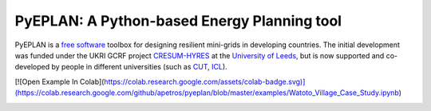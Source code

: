 PyEPLAN: A Python-based Energy Planning tool
============================================

.. image:: https://img.shields.io/pypi/v/pyeplan.svg
    :target: https://pypi.python.org/pypi/pyeplan
    :alt: PyPI version

.. image:: https://img.shields.io/github/license/apetros/pyeplan
    :target: LICENSE.txt

.. image:: https://zenodo.org/badge/DOI/10.5281/zenodo.3894705.svg
   :target: https://doi.org/10.5281/zenodo.3894705

.. image:: https://img.shields.io/readthedocs/pyeplan/latest
   :target: https://pyeplan.readthedocs.io/


PyEPLAN is a `free software <http://www.gnu.org/philosophy/free-sw.en.html>`_ toolbox for designing resilient mini-grids in developing countries. The initial development was funded under the UKRI GCRF project `CRESUM-HYRES <https://cera.leeds.ac.uk/cresum-hyres/>`_ at the `University of Leeds <https://leeds.ac.uk/>`_, but is now supported and co-developed by people in different universities (such as `CUT <https://sps.cut.ac.cy>`_, `ICL <https://www.imperial.ac.uk/>`_).

[![Open Example In Colab](https://colab.research.google.com/assets/colab-badge.svg)](https://colab.research.google.com/github/apetros/pyeplan/blob/master/examples/Watoto_Village_Case_Study.ipynb)

.. image:: https://raw.githubusercontent.com/apetros/pyeplan/master/docs/img/gcrf.jpg
